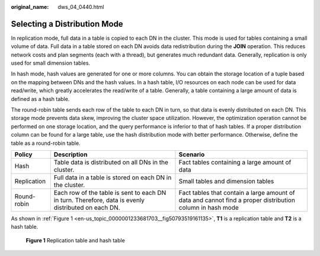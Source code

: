 :original_name: dws_04_0440.html

.. _dws_04_0440:

Selecting a Distribution Mode
=============================

In replication mode, full data in a table is copied to each DN in the cluster. This mode is used for tables containing a small volume of data. Full data in a table stored on each DN avoids data redistribution during the **JOIN** operation. This reduces network costs and plan segments (each with a thread), but generates much redundant data. Generally, replication is only used for small dimension tables.

In hash mode, hash values are generated for one or more columns. You can obtain the storage location of a tuple based on the mapping between DNs and the hash values. In a hash table, I/O resources on each node can be used for data read/write, which greatly accelerates the read/write of a table. Generally, a table containing a large amount of data is defined as a hash table.

The round-robin table sends each row of the table to each DN in turn, so that data is evenly distributed on each DN. This storage mode prevents data skew, improving the cluster space utilization. However, the optimization operation cannot be performed on one storage location, and the query performance is inferior to that of hash tables. If a proper distribution column can be found for a large table, use the hash distribution mode with better performance. Otherwise, define the table as a round-robin table.

+-------------+-----------------------------------------------------------------------------------------------------+-----------------------------------------------------------------------------------------------------------+
| Policy      | Description                                                                                         | Scenario                                                                                                  |
+=============+=====================================================================================================+===========================================================================================================+
| Hash        | Table data is distributed on all DNs in the cluster.                                                | Fact tables containing a large amount of data                                                             |
+-------------+-----------------------------------------------------------------------------------------------------+-----------------------------------------------------------------------------------------------------------+
| Replication | Full data in a table is stored on each DN in the cluster.                                           | Small tables and dimension tables                                                                         |
+-------------+-----------------------------------------------------------------------------------------------------+-----------------------------------------------------------------------------------------------------------+
| Round-robin | Each row of the table is sent to each DN in turn. Therefore, data is evenly distributed on each DN. | Fact tables that contain a large amount of data and cannot find a proper distribution column in hash mode |
+-------------+-----------------------------------------------------------------------------------------------------+-----------------------------------------------------------------------------------------------------------+

As shown in :ref:`Figure 1 <en-us_topic_0000001233681703__fig50793519161135>`, **T1** is a replication table and **T2** is a hash table.

.. _en-us_topic_0000001233681703__fig50793519161135:

.. figure:: /_static/images/en-us_image_0000001188323792.png
   :alt: **Figure 1** Replication table and hash table

   **Figure 1** Replication table and hash table
